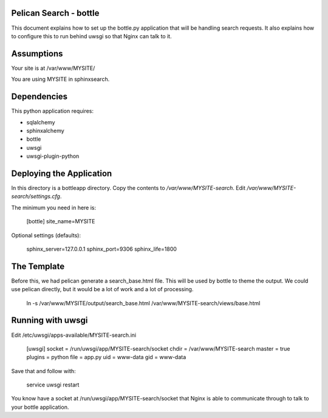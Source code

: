 Pelican Search - bottle
-----------------------

This document explains how to set up the bottle.py application that will be
handling search requests. It also explains how to configure this to run behind
uwsgi so that Nginx can talk to it.

Assumptions
-----------

Your site is at /var/www/MYSITE/

You are using MYSITE in sphinxsearch.

Dependencies
------------

This python application requires:

* sqlalchemy
* sphinxalchemy
* bottle
* uwsgi
* uwsgi-plugin-python

Deploying the Application
-------------------------

In this directory is a bottleapp directory. Copy the contents to
*/var/www/MYSITE-search*. Edit */var/www/MYSITE-search/settings.cfg*.

The minimum you need in here is:

    [bottle]
    site_name=MYSITE

Optional settings (defaults):

    sphinx_server=127.0.0.1
    sphinx_port=9306
    sphinx_life=1800

The Template
------------

Before this, we had pelican generate a search_base.html file. This will be used
by bottle to theme the output. We could use pelican directly, but it would be a
lot of work and a lot of processing.

    ln -s /var/www/MYSITE/output/search_base.html /var/www/MYSITE-search/views/base.html

Running with uwsgi
------------------

Edit /etc/uwsgi/apps-available/MYSITE-search.ini

    [uwsgi]
    socket = /run/uwsgi/app/MYSITE-search/socket
    chdir = /var/www/MYSITE-search
    master = true
    plugins = python
    file = app.py
    uid = www-data
    gid = www-data

Save that and follow with:

    service uwsgi restart


You know have a socket at /run/uwsgi/app/MYSITE-search/socket that Nginx is able
to communicate through to talk to your bottle application.
